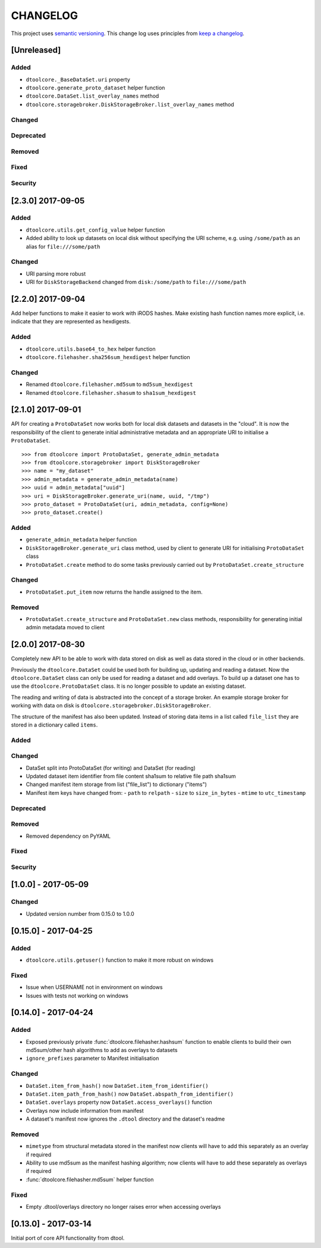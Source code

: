 CHANGELOG
=========

This project uses `semantic versioning <http://semver.org/>`_.
This change log uses principles from `keep a changelog <http://keepachangelog.com/>`_.


[Unreleased]
------------

Added
^^^^^

- ``dtoolcore._BaseDataSet.uri`` property
- ``dtoolcore.generate_proto_dataset`` helper function
- ``dtoolcore.DataSet.list_overlay_names`` method
- ``dtoolcore.storagebroker.DiskStorageBroker.list_overlay_names`` method


Changed
^^^^^^^


Deprecated
^^^^^^^^^^


Removed
^^^^^^^


Fixed
^^^^^


Security
^^^^^^^^



[2.3.0] 2017-09-05
------------------

Added
^^^^^

- ``dtoolcore.utils.get_config_value`` helper function
- Added ability to look up datasets on local disk without specifying
  the URI scheme, e.g. using ``/some/path`` as an alias for
  ``file:///some/path``


Changed
^^^^^^^

- URI parsing more robust
- URI for ``DiskStorageBackend`` changed from ``disk:/some/path`` to
  ``file:///some/path``


[2.2.0] 2017-09-04
------------------

Add helper functions to make it easier to work with iRODS hashes.
Make existing hash function names more explicit, i.e. indicate
that they are represented as hexdigests.

Added
^^^^^

- ``dtoolcore.utils.base64_to_hex`` helper function
- ``dtoolcore.filehasher.sha256sum_hexdigest`` helper function


Changed
^^^^^^^

- Renamed ``dtoolcore.filehasher.md5sum`` to ``md5sum_hexdigest`` 
- Renamed ``dtoolcore.filehasher.shasum`` to ``sha1sum_hexdigest`` 



[2.1.0] 2017-09-01
------------------

API for creating a ``ProtoDataSet`` now works both for local disk datasets and
datasets in the "cloud". It is now the responsibility of the client to generate
initial administrative metadata and an appropriate URI to initialise a
``ProtoDataSet``.

::

    >>> from dtoolcore import ProtoDataSet, generate_admin_metadata
    >>> from dtoolcore.storagebroker import DiskStorageBroker
    >>> name = "my_dataset"
    >>> admin_metadata = generate_admin_metadata(name)
    >>> uuid = admin_metadata["uuid"]
    >>> uri = DiskStorageBroker.generate_uri(name, uuid, "/tmp")
    >>> proto_dataset = ProtoDataSet(uri, admin_metadata, config=None)
    >>> proto_dataset.create()


Added
^^^^^

- ``generate_admin_metadata`` helper function
- ``DiskStorageBroker.generate_uri`` class method, used by client to generate
  URI for initialising ``ProtoDataSet`` class
- ``ProtoDataSet.create`` method to do some tasks previously carried out by
  ``ProtoDataSet.create_structure``


Changed
^^^^^^^

- ``ProtoDataSet.put_item`` now returns the handle assigned to the item.


Removed
^^^^^^^

- ``ProtoDataSet.create_structure`` and ``ProtoDataSet.new`` class methods,
  responsibility for generating initial admin metadata moved to client



[2.0.0] 2017-08-30
------------------

Completely new API to be able to work with data stored on disk as well as data
stored in the cloud or in other backends.

Previously the ``dtoolcore.DataSet`` could be used both for building up,
updating and reading a dataset. Now the ``dtoolcore.DataSet`` class can only be
used for reading a dataset and add overlays. To build up a dataset one has to
use the ``dtoolcore.ProtoDataSet`` class. It is no longer possible to update an
existing dataset.

The reading and writing of data is abstracted into the concept of a storage
broker. An example storage broker for working with data on disk is
``dtoolcore.storagebroker.DiskStorageBroker``.

The structure of the manifest has also been updated. Instead of storing data
items in a list called ``file_list`` they are stored in a dictionary called
``items``.

Added
^^^^^

Changed
^^^^^^^

- DataSet split into ProtoDataSet (for writing) and DataSet (for reading)
- Updated dataset item identifier from file content sha1sum to relative file
  path sha1sum
- Changed manifest item storage from list ("file_list") to dictionary ("items")
- Manifest item keys have changed from:
  - ``path`` to ``relpath``
  - ``size`` to ``size_in_bytes``
  - ``mtime`` to ``utc_timestamp``

Deprecated
^^^^^^^^^^


Removed
^^^^^^^

- Removed dependency on PyYAML


Fixed
^^^^^

Security
^^^^^^^^


[1.0.0] - 2017-05-09
--------------------

Changed
^^^^^^^

- Updated version number from 0.15.0 to 1.0.0


[0.15.0] - 2017-04-25
---------------------

Added
^^^^^

- ``dtoolcore.utils.getuser()`` function to make it more robust on windows

Fixed
^^^^^

- Issue when USERNAME not in environment on windows
- Issues with tests not working on windows


[0.14.0] - 2017-04-24
---------------------


Added
^^^^^

- Exposed previously private :func:`dtoolcore.filehasher.hashsum` function
  to enable clients to build their own md5sum/other hash algorithms to add
  as overlays to datasets
- ``ignore_prefixes`` parameter to Manifest initialisation


Changed
^^^^^^^

- ``DataSet.item_from_hash()`` now ``DataSet.item_from_identifier()``
- ``DataSet.item_path_from_hash()`` now ``DataSet.abspath_from_identifier()``
- ``DataSet.overlays`` property now ``DataSet.access_overlays()`` function
- Overlays now include information from manifest
- A dataset's manifest now ignores the ``.dtool`` directory and the dataset's readme


Removed
^^^^^^^

- ``mimetype`` from structural metadata stored in the manifest
  now clients will have to add this separately as an overlay if required
- Ability to use md5sum as the manifest hashing algorithm;
  now clients will have to add these separately as overlays if required
- :func:`dtoolcore.filehasher.md5sum` helper function


Fixed
^^^^^

- Empty .dtool/overlays directory no longer raises error when accessing
  overlays


[0.13.0] - 2017-03-14
---------------------

Initial port of core API functionality from dtool.
